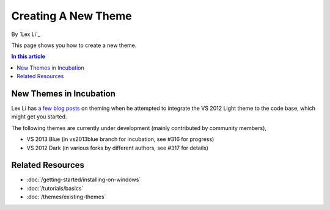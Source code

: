 Creating A New Theme
====================
By `Lex Li`_

This page shows you how to create a new theme.

.. contents:: In this article
   :local:
   :depth: 1

New Themes in Incubation
------------------------
Lex Li has `a few blog posts <https://blog.lextudio.com/category/dockpanel-suite/>`_ on theming when he attempted to integrate the VS 2012 Light theme to the code base, which might get you started.

The following themes are currently under development (mainly contributed by community members),

* VS 2013 Blue (in vs2013blue branch for incubation, see #316 for progress)

* VS 2012 Dark (in various forks by different authors, see #317 for details)

Related Resources
-----------------

- :doc:`/getting-started/installing-on-windows`
- :doc:`/tutorials/basics`
- :doc:`/themes/existing-themes`
